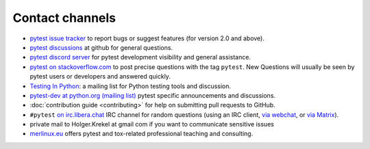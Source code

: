 
.. _`contact channels`:
.. _`contact`:

Contact channels
===================================

- `pytest issue tracker`_ to report bugs or suggest features (for version
  2.0 and above).
- `pytest discussions`_ at github for general questions.
- `pytest discord server <https://discord.com/invite/pytest-dev>`_
  for pytest development visibility and general assistance.
- `pytest on stackoverflow.com <http://stackoverflow.com/search?q=pytest>`_
  to post precise questions with the tag ``pytest``.  New Questions will usually
  be seen by pytest users or developers and answered quickly.

- `Testing In Python`_: a mailing list for Python testing tools and discussion.

- `pytest-dev at python.org (mailing list)`_ pytest specific announcements and discussions.

- :doc:`contribution guide <contributing>` for help on submitting pull
  requests to GitHub.

- ``#pytest`` `on irc.libera.chat <ircs://irc.libera.chat:6697/#pytest>`_ IRC
  channel for random questions (using an IRC client, `via webchat
  <https://web.libera.chat/#pytest>`_, or `via Matrix
  <https://matrix.to/#/%23pytest:libera.chat>`_).

- private mail to Holger.Krekel at gmail com if you want to communicate sensitive issues


- `merlinux.eu`_ offers pytest and tox-related professional teaching and
  consulting.

.. _`pytest issue tracker`: https://github.com/pytest-dev/pytest/issues
.. _`old issue tracker`: https://bitbucket.org/hpk42/py-trunk/issues/

.. _`pytest discussions`: https://github.com/pytest-dev/pytest/discussions

.. _`merlinux.eu`: https://merlinux.eu/

.. _`get an account`:

.. _tetamap: https://tetamap.wordpress.com/

.. _`@pylibcommit`: https://twitter.com/pylibcommit


.. _`Testing in Python`: http://lists.idyll.org/listinfo/testing-in-python
.. _FOAF: https://en.wikipedia.org/wiki/FOAF
.. _`py-dev`:
.. _`development mailing list`:
.. _`pytest-dev at python.org (mailing list)`: http://mail.python.org/mailman/listinfo/pytest-dev
.. _`pytest-commit at python.org (mailing list)`: http://mail.python.org/mailman/listinfo/pytest-commit

